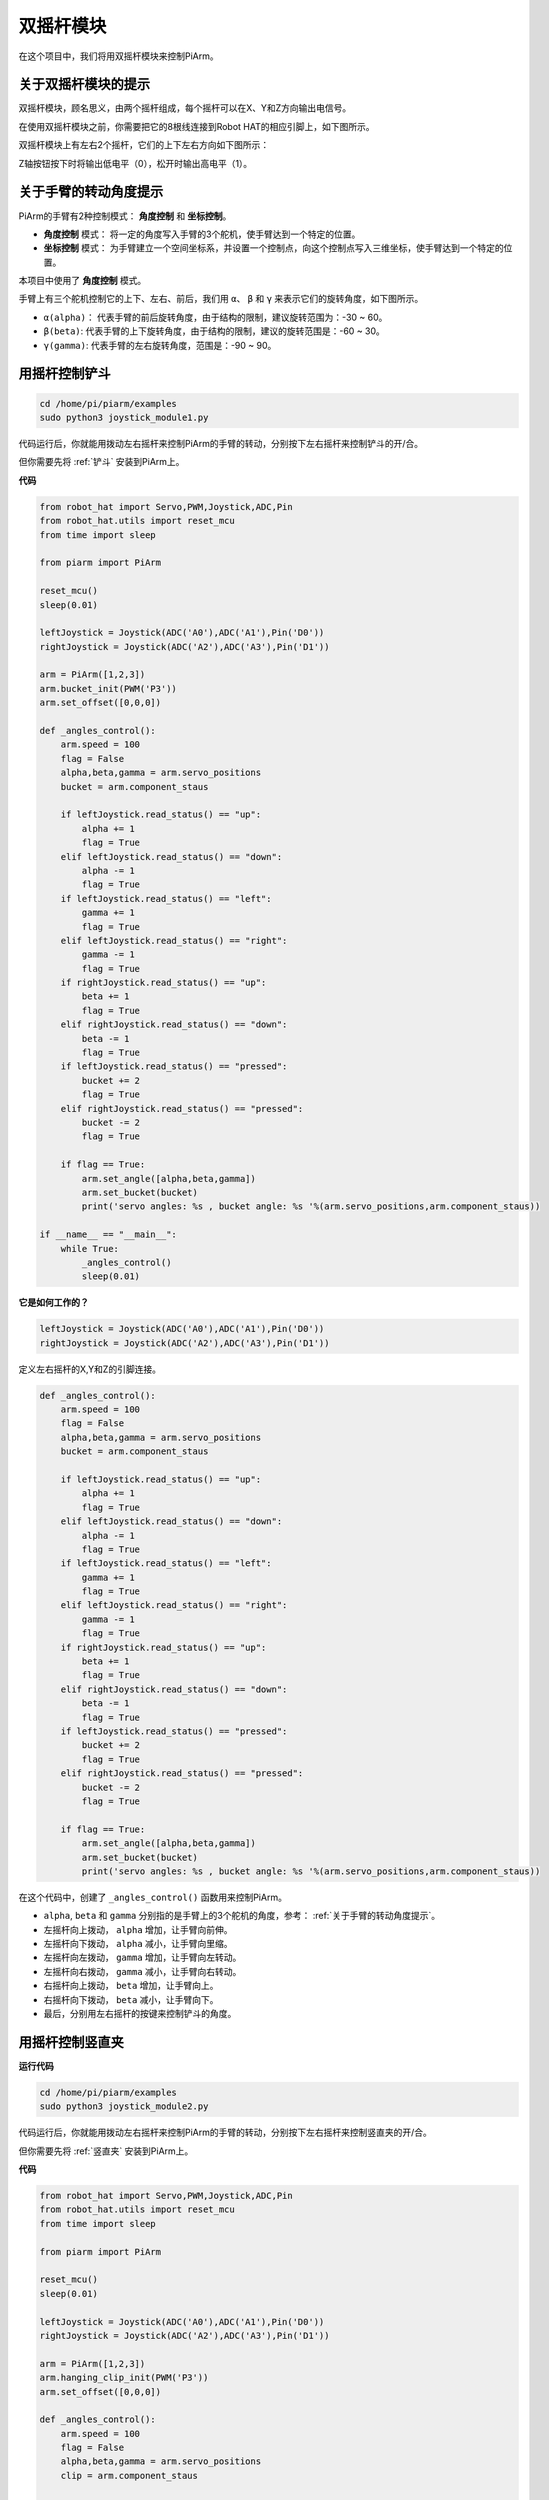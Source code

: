 双摇杆模块
=======================

在这个项目中，我们将用双摇杆模块来控制PiArm。

关于双摇杆模块的提示
-------------------------------

双摇杆模块，顾名思义，由两个摇杆组成，每个摇杆可以在X、Y和Z方向输出电信号。

.. image:: img/joystick.png
    :width: 600
    :align: center


在使用双摇杆模块之前，你需要把它的8根线连接到Robot HAT的相应引脚上，如下图所示。

.. image:: img/dual_joy.png
    :width: 800

双摇杆模块上有左右2个摇杆，它们的上下左右方向如下图所示：

.. image:: img/joystick2.png

Z轴按钮按下时将输出低电平（0），松开时输出高电平（1）。

.. image:: img/joystick5.png

关于手臂的转动角度提示
-------------------------------------

PiArm的手臂有2种控制模式： **角度控制** 和 **坐标控制**。

* **角度控制** 模式： 将一定的角度写入手臂的3个舵机，使手臂达到一个特定的位置。
* **坐标控制** 模式： 为手臂建立一个空间坐标系，并设置一个控制点，向这个控制点写入三维坐标，使手臂达到一个特定的位置。

本项目中使用了 **角度控制** 模式。

手臂上有三个舵机控制它的上下、左右、前后，我们用 ``α``、 ``β`` 和 ``γ`` 来表示它们的旋转角度，如下图所示。

* ``α(alpha)``： 代表手臂的前后旋转角度，由于结构的限制，建议旋转范围为：-30 ~ 60。
* ``β(beta)``: 代表手臂的上下旋转角度，由于结构的限制，建议的旋转范围是：-60 ~ 30。
* ``γ(gamma)``: 代表手臂的左右旋转角度，范围是：-90 ~ 90。

.. image:: img/pi_angle.jpg
    :width: 800


用摇杆控制铲斗
-----------------------------------------

.. raw:: html

    <run></run>

.. code-block::

    cd /home/pi/piarm/examples
    sudo python3 joystick_module1.py

代码运行后，你就能用拨动左右摇杆来控制PiArm的手臂的转动，分别按下左右摇杆来控制铲斗的开/合。

但你需要先将 :ref:`铲斗` 安装到PiArm上。


**代码**

.. raw:: html

    <run></run>

.. code-block:: python

    from robot_hat import Servo,PWM,Joystick,ADC,Pin
    from robot_hat.utils import reset_mcu
    from time import sleep

    from piarm import PiArm

    reset_mcu()
    sleep(0.01)

    leftJoystick = Joystick(ADC('A0'),ADC('A1'),Pin('D0'))
    rightJoystick = Joystick(ADC('A2'),ADC('A3'),Pin('D1'))

    arm = PiArm([1,2,3])
    arm.bucket_init(PWM('P3'))
    arm.set_offset([0,0,0])

    def _angles_control():
        arm.speed = 100
        flag = False
        alpha,beta,gamma = arm.servo_positions
        bucket = arm.component_staus

        if leftJoystick.read_status() == "up":
            alpha += 1
            flag = True
        elif leftJoystick.read_status() == "down":
            alpha -= 1
            flag = True
        if leftJoystick.read_status() == "left":
            gamma += 1
            flag = True
        elif leftJoystick.read_status() == "right":
            gamma -= 1
            flag = True
        if rightJoystick.read_status() == "up":
            beta += 1
            flag = True
        elif rightJoystick.read_status() == "down":
            beta -= 1
            flag = True
        if leftJoystick.read_status() == "pressed": 	
            bucket += 2
            flag = True
        elif rightJoystick.read_status() == "pressed":
            bucket -= 2
            flag = True

        if flag == True:
            arm.set_angle([alpha,beta,gamma])
            arm.set_bucket(bucket)
            print('servo angles: %s , bucket angle: %s '%(arm.servo_positions,arm.component_staus))

    if __name__ == "__main__":
        while True:
            _angles_control()
            sleep(0.01)

**它是如何工作的？**

.. code-block:: python

    leftJoystick = Joystick(ADC('A0'),ADC('A1'),Pin('D0'))
    rightJoystick = Joystick(ADC('A2'),ADC('A3'),Pin('D1'))

定义左右摇杆的X,Y和Z的引脚连接。

.. code-block:: python

    def _angles_control():
        arm.speed = 100
        flag = False
        alpha,beta,gamma = arm.servo_positions
        bucket = arm.component_staus

        if leftJoystick.read_status() == "up":
            alpha += 1
            flag = True
        elif leftJoystick.read_status() == "down":
            alpha -= 1
            flag = True
        if leftJoystick.read_status() == "left":
            gamma += 1
            flag = True
        elif leftJoystick.read_status() == "right":
            gamma -= 1
            flag = True
        if rightJoystick.read_status() == "up":
            beta += 1
            flag = True
        elif rightJoystick.read_status() == "down":
            beta -= 1
            flag = True
        if leftJoystick.read_status() == "pressed": 	
            bucket += 2
            flag = True
        elif rightJoystick.read_status() == "pressed":
            bucket -= 2
            flag = True

        if flag == True:
            arm.set_angle([alpha,beta,gamma])
            arm.set_bucket(bucket)
            print('servo angles: %s , bucket angle: %s '%(arm.servo_positions,arm.component_staus))

在这个代码中，创建了 ``_angles_control()`` 函数用来控制PiArm。

* ``alpha``, ``beta`` 和 ``gamma`` 分别指的是手臂上的3个舵机的角度，参考： :ref:`关于手臂的转动角度提示`。
* 左摇杆向上拨动， ``alpha`` 增加，让手臂向前伸。
* 左摇杆向下拨动， ``alpha`` 减小，让手臂向里缩。
* 左摇杆向左拨动， ``gamma`` 增加，让手臂向左转动。
* 左摇杆向右拨动， ``gamma`` 减小，让手臂向右转动。
* 右摇杆向上拨动， ``beta`` 增加，让手臂向上。
* 右摇杆向下拨动， ``beta`` 减小，让手臂向下。
* 最后，分别用左右摇杆的按键来控制铲斗的角度。


用摇杆控制竖直夹
-------------------

**运行代码**

.. raw:: html

    <run></run>

.. code-block::

    cd /home/pi/piarm/examples
    sudo python3 joystick_module2.py

代码运行后，你就能用拨动左右摇杆来控制PiArm的手臂的转动，分别按下左右摇杆来控制竖直夹的开/合。

但你需要先将 :ref:`竖直夹` 安装到PiArm上。

**代码**


.. raw:: html

    <run></run>

.. code-block:: python

    from robot_hat import Servo,PWM,Joystick,ADC,Pin
    from robot_hat.utils import reset_mcu
    from time import sleep

    from piarm import PiArm

    reset_mcu()
    sleep(0.01)

    leftJoystick = Joystick(ADC('A0'),ADC('A1'),Pin('D0'))
    rightJoystick = Joystick(ADC('A2'),ADC('A3'),Pin('D1'))

    arm = PiArm([1,2,3])
    arm.hanging_clip_init(PWM('P3'))
    arm.set_offset([0,0,0])

    def _angles_control():
        arm.speed = 100
        flag = False
        alpha,beta,gamma = arm.servo_positions
        clip = arm.component_staus

        if leftJoystick.read_status() == "up":
            alpha += 1
            flag = True
        elif leftJoystick.read_status() == "down":
            alpha -= 1
            flag = True
        if leftJoystick.read_status() == "left":
            gamma += 1
            flag = True
        elif leftJoystick.read_status() == "right":
            gamma -= 1
            flag = True
        if rightJoystick.read_status() == "up":
            beta += 1
            flag = True
        elif rightJoystick.read_status() == "down":
            beta -= 1
            flag = True
            
        if leftJoystick.read_status() == "pressed": 	
            clip += 2
            flag = True
        elif rightJoystick.read_status() == "pressed":	
            clip -= 2
            flag = True

        if flag == True:
            arm.set_angle([alpha,beta,gamma])
            arm.set_hanging_clip(clip)
            print('servo angles: %s , clip angle: %s '%(arm.servo_positions,arm.component_staus))

    if __name__ == "__main__":
        while True:
            _angles_control()
            sleep(0.01)

在这个代码中，创建了 ``_angles_control()`` 函数用来控制PiArm。

* ``alpha``, ``beta`` 和 ``gamma`` 分别指的是手臂上的3个舵机的角度，参考： :ref:`关于手臂的转动角度提示`。
* 左摇杆向上拨动， ``alpha`` 增加，让手臂向前伸。
* 左摇杆向下拨动， ``alpha`` 减小，让手臂向里缩。
* 左摇杆向左拨动， ``gamma`` 增加，让手臂向左转动。
* 左摇杆向右拨动， ``gamma`` 减小，让手臂向右转动。
* 右摇杆向上拨动， ``beta`` 增加，让手臂向上。
* 右摇杆向下拨动， ``beta`` 减小，让手臂向下。
* 最后，分别用左右摇杆的按键来控制竖直夹的角度。


用摇杆控制电磁铁
----------------

**运行代码**

.. raw:: html

    <run></run>

.. code-block::

    cd /home/pi/piarm/examples
    sudo python3 joystick_module3.py

代码运行后，你就能用拨动左右摇杆来控制PiArm的手臂的转动，分别按下左右摇杆来控制电磁铁的开/关。

但你需要先将 :ref:`电磁铁` 安装到PiArm上。

**代码**


.. raw:: html

    <run></run>

.. code-block:: python

    from robot_hat import Servo,PWM,Joystick,ADC,Pin
    from robot_hat.utils import reset_mcu
    from time import sleep

    from piarm import PiArm

    reset_mcu()
    sleep(0.01)


    leftJoystick = Joystick(ADC('A0'),ADC('A1'),Pin('D0'))
    rightJoystick = Joystick(ADC('A2'),ADC('A3'),Pin('D1'))

    arm = PiArm([1,2,3])
    arm.electromagnet_init(PWM('P3'))
    arm.set_offset([0,0,0])

    def _angles_control():
        arm.speed = 100
        flag = False
        alpha,beta,gamma = arm.servo_positions
        status = ""
        
        if leftJoystick.read_status() == "up":
            alpha += 1
            flag = True
        elif leftJoystick.read_status() == "down":
            alpha -= 1
            flag = True                        
        if leftJoystick.read_status() == "left":
            gamma += 1
            flag = True
        elif leftJoystick.read_status() == "right":
            gamma -= 1
            flag = True
        if rightJoystick.read_status() == "up":
            beta += 1
            flag = True
        elif rightJoystick.read_status() == "down":
            beta -= 1
            flag = True
        if leftJoystick.read_status() == "pressed": 
            arm.set_electromagnet('on')
            status = "electromagnet is on" 	
        elif rightJoystick.read_status() == "pressed":
            arm.set_electromagnet('off')
            status = "electromagnet is off"	

        if flag == True:
            arm.set_angle([alpha,beta,gamma])
            print('servo angles: %s , electromagnet status: %s '%(arm.servo_positions,status))

    if __name__ == "__main__":
        while True:
            _angles_control()
            sleep(0.01)

在这个代码中，创建了 ``_angles_control()`` 函数用来控制PiArm。

* ``alpha``, ``beta`` 和 ``gamma`` 分别指的是手臂上的3个舵机的角度，参考： :ref:`关于手臂的转动角度提示`。
* 左摇杆向上拨动， ``alpha`` 增加，让手臂向前伸。
* 左摇杆向下拨动， ``alpha`` 减小，让手臂向里缩。
* 左摇杆向左拨动， ``gamma`` 增加，让手臂向左转动。
* 左摇杆向右拨动， ``gamma`` 减小，让手臂向右转动。
* 右摇杆向上拨动， ``beta`` 增加，让手臂向上。
* 右摇杆向下拨动， ``beta`` 减小，让手臂向下。
* 最后，分别用左右摇杆的按键来控制电磁铁的开/关。
